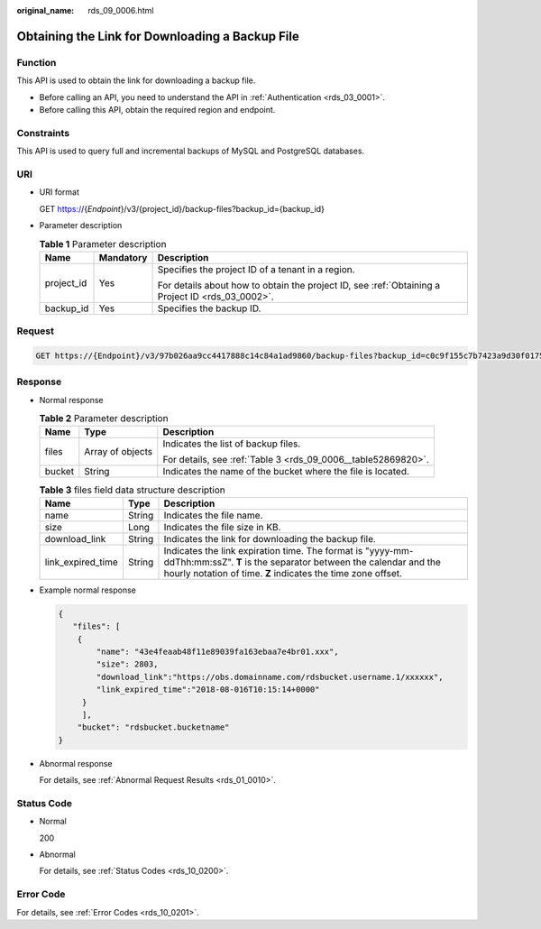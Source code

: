 :original_name: rds_09_0006.html

.. _rds_09_0006:

Obtaining the Link for Downloading a Backup File
================================================

Function
--------

This API is used to obtain the link for downloading a backup file.

-  Before calling an API, you need to understand the API in :ref:`Authentication <rds_03_0001>`.
-  Before calling this API, obtain the required region and endpoint.

Constraints
-----------

This API is used to query full and incremental backups of MySQL and PostgreSQL databases.

URI
---

-  URI format

   GET https://{*Endpoint*}/v3/{project_id}/backup-files?backup_id={backup_id}

-  Parameter description

   .. table:: **Table 1** Parameter description

      +-----------------------+-----------------------+--------------------------------------------------------------------------------------------------+
      | Name                  | Mandatory             | Description                                                                                      |
      +=======================+=======================+==================================================================================================+
      | project_id            | Yes                   | Specifies the project ID of a tenant in a region.                                                |
      |                       |                       |                                                                                                  |
      |                       |                       | For details about how to obtain the project ID, see :ref:`Obtaining a Project ID <rds_03_0002>`. |
      +-----------------------+-----------------------+--------------------------------------------------------------------------------------------------+
      | backup_id             | Yes                   | Specifies the backup ID.                                                                         |
      +-----------------------+-----------------------+--------------------------------------------------------------------------------------------------+

Request
-------

.. code-block:: text

   GET https://{Endpoint}/v3/97b026aa9cc4417888c14c84a1ad9860/backup-files?backup_id=c0c9f155c7b7423a9d30f0175998b63bbr01

Response
--------

-  Normal response

   .. table:: **Table 2** Parameter description

      +-----------------------+-----------------------+---------------------------------------------------------------+
      | Name                  | Type                  | Description                                                   |
      +=======================+=======================+===============================================================+
      | files                 | Array of objects      | Indicates the list of backup files.                           |
      |                       |                       |                                                               |
      |                       |                       | For details, see :ref:`Table 3 <rds_09_0006__table52869820>`. |
      +-----------------------+-----------------------+---------------------------------------------------------------+
      | bucket                | String                | Indicates the name of the bucket where the file is located.   |
      +-----------------------+-----------------------+---------------------------------------------------------------+

   .. _rds_09_0006__table52869820:

   .. table:: **Table 3** files field data structure description

      +-------------------+--------+----------------------------------------------------------------------------------------------------------------------------------------------------------------------------------------------+
      | Name              | Type   | Description                                                                                                                                                                                  |
      +===================+========+==============================================================================================================================================================================================+
      | name              | String | Indicates the file name.                                                                                                                                                                     |
      +-------------------+--------+----------------------------------------------------------------------------------------------------------------------------------------------------------------------------------------------+
      | size              | Long   | Indicates the file size in KB.                                                                                                                                                               |
      +-------------------+--------+----------------------------------------------------------------------------------------------------------------------------------------------------------------------------------------------+
      | download_link     | String | Indicates the link for downloading the backup file.                                                                                                                                          |
      +-------------------+--------+----------------------------------------------------------------------------------------------------------------------------------------------------------------------------------------------+
      | link_expired_time | String | Indicates the link expiration time. The format is "yyyy-mm-ddThh:mm:ssZ". **T** is the separator between the calendar and the hourly notation of time. **Z** indicates the time zone offset. |
      +-------------------+--------+----------------------------------------------------------------------------------------------------------------------------------------------------------------------------------------------+

-  Example normal response

   .. code-block:: text

      {
         "files": [
          {
              "name": "43e4feaab48f11e89039fa163ebaa7e4br01.xxx",
              "size": 2803,
              "download_link":"https://obs.domainname.com/rdsbucket.username.1/xxxxxx",
              "link_expired_time":"2018-08-016T10:15:14+0000"
           }
           ],
          "bucket": "rdsbucket.bucketname"
      }

-  Abnormal response

   For details, see :ref:`Abnormal Request Results <rds_01_0010>`.

Status Code
-----------

-  Normal

   200

-  Abnormal

   For details, see :ref:`Status Codes <rds_10_0200>`.

Error Code
----------

For details, see :ref:`Error Codes <rds_10_0201>`.
